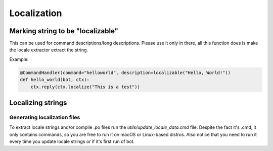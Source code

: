 Localization
============

Marking string to be "localizable"
----------------------------------

This can be used for command descriptions/long descriptions. Please use it only in there, all this function does is make the locale extractor extract the string.

.. automethod:: octobot.localization.localizable

Example:

.. code-block:: python3

    @CommandHandler(command="helloworld", description=localizable("Hello, World!"))
    def hello_world(bot, ctx):
        ctx.reply(ctx.localize("This is a test"))


Localizing strings
------------------

.. automethod:: octobot.Context.localize
    :noindex:

Generating localization files
_____________________________

To extract locale strings and/or compile .po files run the `utils/update_locale_data.cmd` file. Despite the fact it's .cmd, it only contains commands, so you are free to run it on macOS or Linux-based distros. Also notice that you need to run it every time you update locale strings or if it's first run of bot.